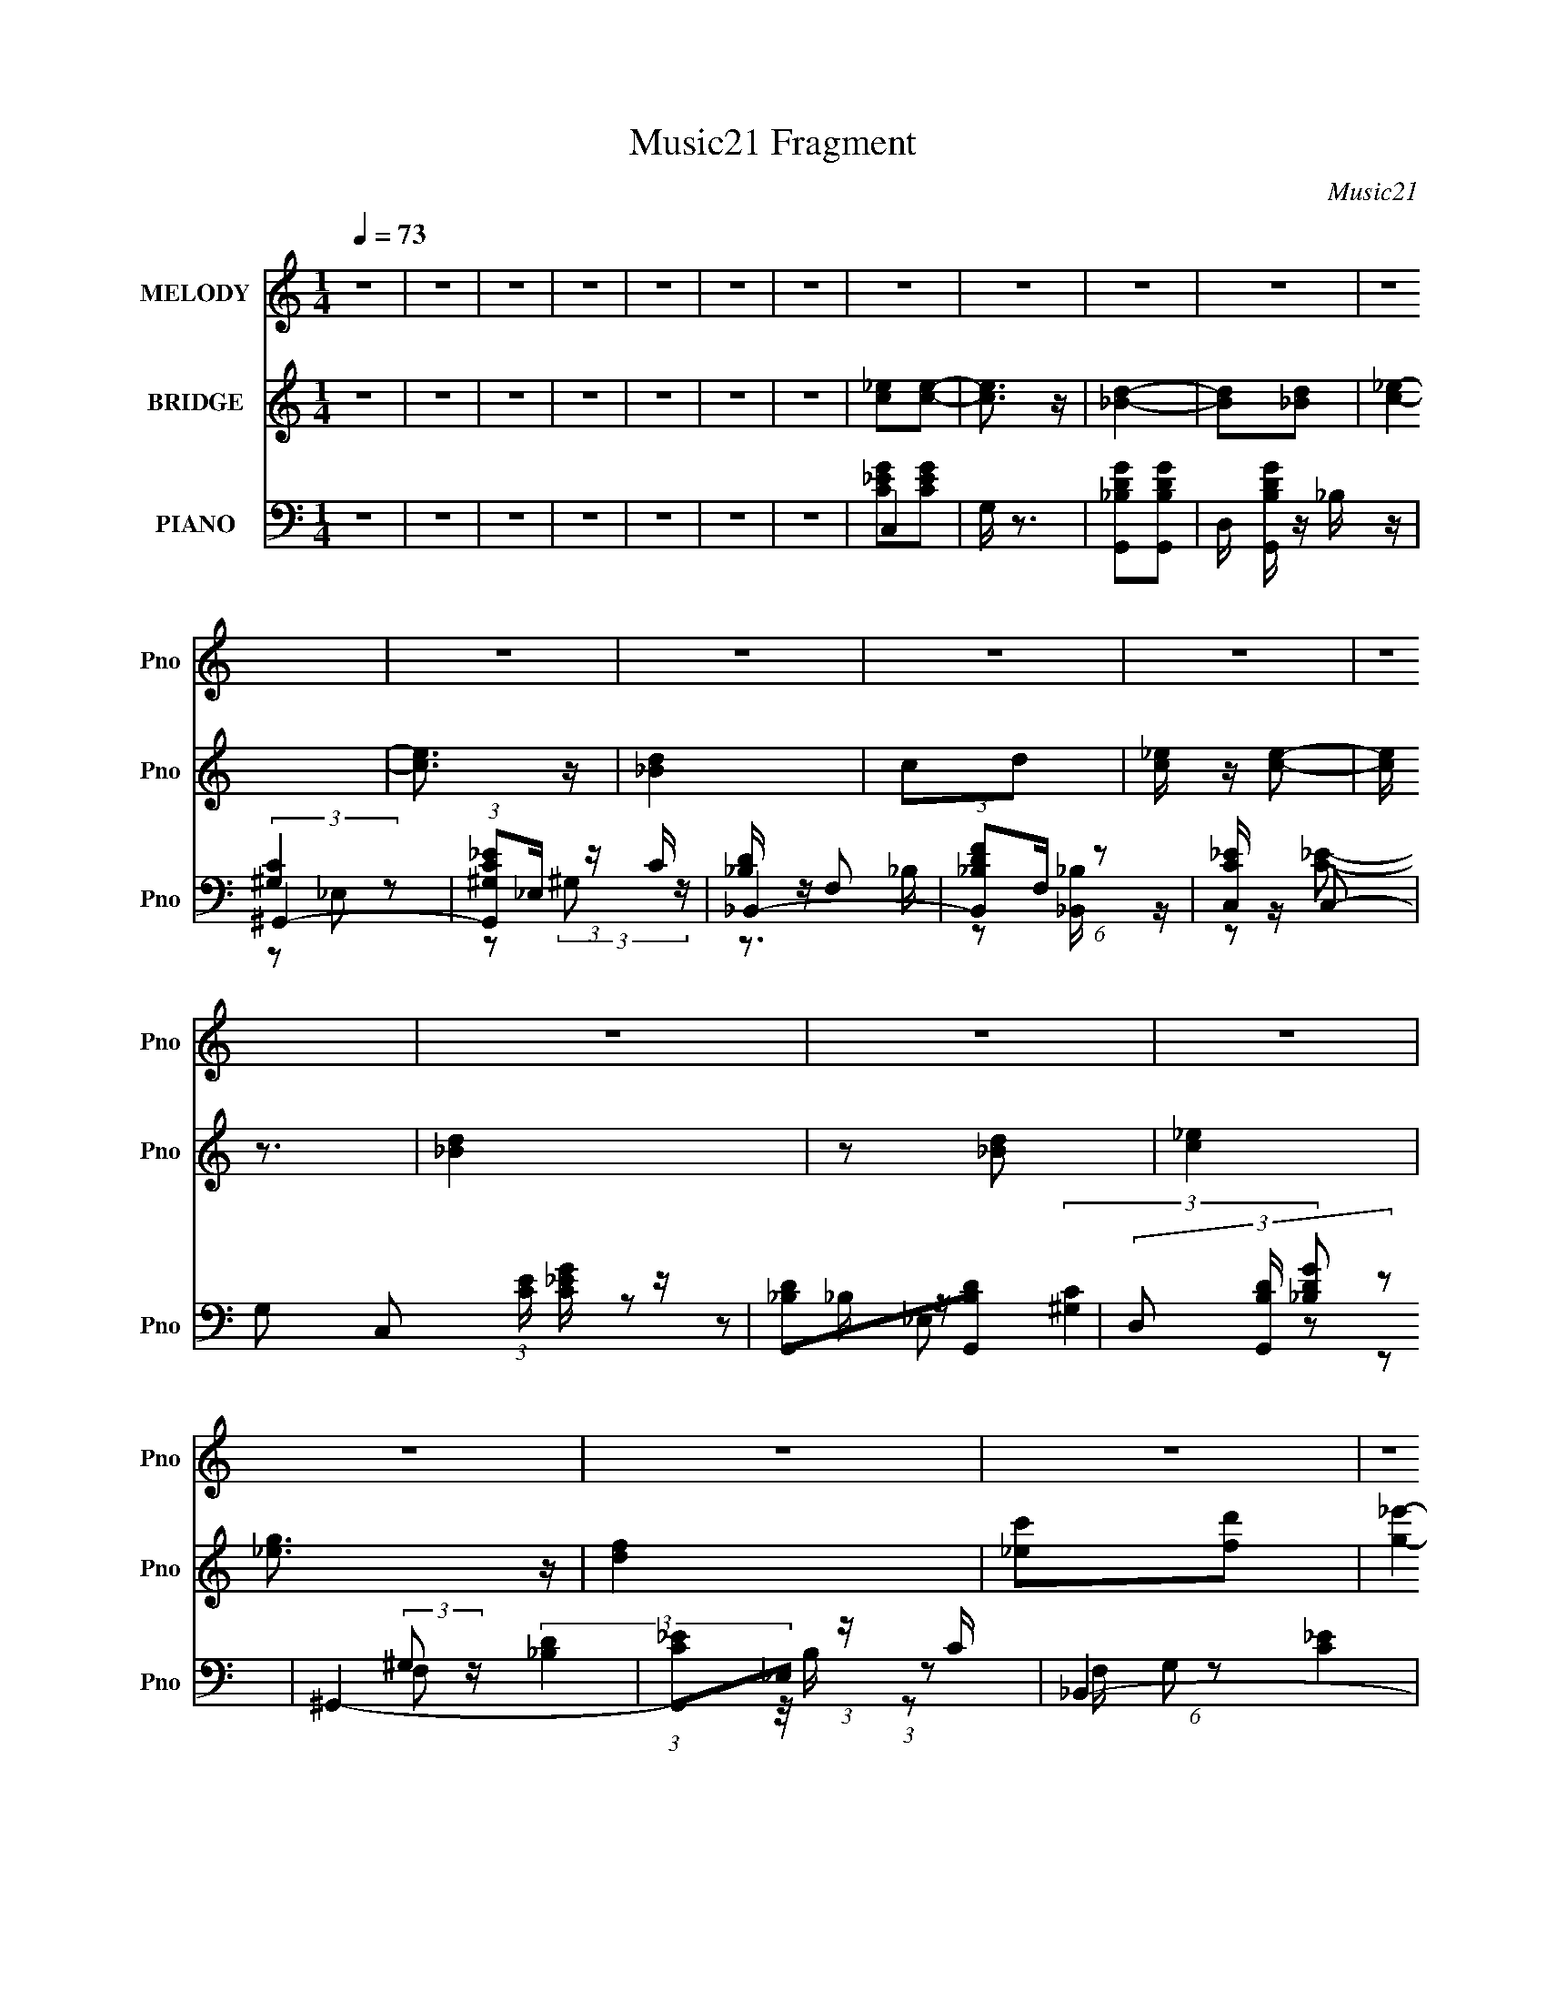 X:1
T:Music21 Fragment
C:Music21
%%score 1 ( 2 3 4 ) ( 5 6 7 8 )
L:1/16
Q:1/4=73
M:1/4
I:linebreak $
K:none
V:1 treble nm="MELODY" snm="Pno"
V:2 treble nm="BRIDGE" snm="Pno"
V:3 treble 
L:1/4
V:4 treble 
L:1/4
V:5 bass nm="PIANO" snm="Pno"
V:6 bass 
V:7 bass 
V:8 bass 
L:1/4
V:1
 z4 | z4 | z4 | z4 | z4 | z4 | z4 | z4 | z4 | z4 | z4 | z4 | z4 | z4 | z4 | z4 | z4 | z4 | z4 | %19
 z4 | z4 | z4 | z4 | z4 | z4 | z4 | z4 | z4 | z4 | z4 | z4 | z4 |[Q:1/4=72] z4 | z4 | z4 | G2_B z | %36
[Q:1/4=73] _B z G z | G3 z | _E2F2 | G2c z | c z _Bc- | c4- | c2 z2 | (3c2c2 z/ c | c2_B z | %45
 (3c2c2 z/ c | c z G z | G2F z | F z G2 | _B4- | B3 z | G2_B z | _B z G z | G3 z | _E2F2 | G2c z | %56
 c z _Bc- | c4- | c2 z2 | (3c2c2 z/ c |[Q:1/4=72] c2_B z | (3c2c2 z/ c | c z _B z | _B2B z | %64
 _B z cd- | d4- | d2 z2 | z2 d z | d z d z |[Q:1/4=73] d2G z | G z f z | f z _e z | _e z dc- | %73
 c4- | c4 | z2 d z | d z d z | d2G z | G z f z | f z _e z | _e z de- | e4- | e2c2 | g z f z | %84
 f z _e z | _e2c2 | (3:2:2c2 _e4 | d z dd | d z _e z | f2 z _B | (3:2:2_e2 f4 | (3g2g2 z/ g | %92
 (3g2f2 z/ _e | (3g2g2 z/ g | (3g2f2 z/ _e | (3_e2e2 z/ e | _e z d2 | c3 z | c2_e z | (3f2f2 z/ f | %100
 (3f2_e2 z/ c | (3f2f2 z/ f | f z _e z | g2f2 | f z _ec | _B2 z B | (3:2:2_e2 f4 | (3g2g2 z/ g | %108
 (3g2f2 z/ _e | (3g2g2 z/ g | (3g2f2 z/ _e | (3f2_e2 z/ e | _e z d2 | _e3 z | z2 c[_ee] | z2 d z | %116
 _e2 z e |[Q:1/4=72] f z f z | (3:2:2_e2 d4 | _e4- |[Q:1/4=73] e4- | e4 | z4 | z4 | z4 | z4 | z4 | %127
 z4 | z4 | z4 | z4 | z4 | z4 | z4 |[Q:1/4=72] z4 | z4 | z4 | z4 | (3:2:2z2[Q:1/4=73] z4 | %139
[Q:1/4=73] z4 | z4 | z4 | z4 | z4 | z4 | z4 | z4 | z4 | z4 | z4 | z4 | G2_B z | _B z G z | G3 z | %154
 _E2F2 | G2c z | c z _Bc- | c4- | c2 z2 | (3c2c2 z/ c | c2_B z | (3c2c2 z/ c | c z G z | G2F z | %164
 F z G2 | _B4- | B3 z | G2_B z | _B z G z | G3 z | _E2F2 | G2c z | c z _Bc- | c4- | c2 z2 | %175
 (3c2c2 z/ c | c2_B z | (3c2c2 z/ c | c z _B z | _B2B z | _B z cd- |[Q:1/4=72] d4- | d2 z2 | %183
 z2 d z | d z d z | d2G z | G z f z | f z _e z | _e z dc- | c4- | c4 |[Q:1/4=73] z2 d z | d z d z | %193
 d2G z | G z f z | f z _e z | _e z de- | e4- | e2c2 | g z f z | f z _e z | _e2c2 | (3:2:2c2 _e4 | %203
 d z dd | d z _e z | f2 z _B | (3:2:2_e2 f4 | (3g2g2 z/ g | (3g2f2 z/ _e | (3g2g2 z/ g | %210
 (3g2f2 z/ _e | (3_e2e2 z/ e | _e z d2 |[Q:1/4=72] c3 z | c2_e z | (3f2f2 z/ f | (3f2_e2 z/ c | %217
 (3f2f2 z/ f | f z _e z | g2f2 |[Q:1/4=73] f z _ec | _B2 z B | (3:2:2_e2 f4 | (3g2g2 z/ g | %224
 (3g2f2 z/ _e | (3g2g2 z/ g | (3g2f2 z/ _e | (3f2_e2 z/ e | _e z d2 | _e3 z | z2 c[_ee] | z2 d z | %232
 _e2 z e | f z f z | (3:2:2_e2 d4 | _e4- | e4- | e z _B2 | _e2f2 | (3g2g2 z/ g | (3g2f2 z/ _e | %241
 (3g2g2 z/ g | (3g2f2 z/ _e | (3_e2e2 z/ e |[Q:1/4=72] _e z d2 | c3 z | c2_e z | (3f2f2 z/ f | %248
 (3f2_e2 z/ c |[Q:1/4=73] (3f2f2 z/ f | f z _e z | g2f2 | f z _ec | _B2 z B | (3:2:2_e2 f4 | %255
 (3g2g2 z/ g | (3g2f2 z/ _e | (3g2g2 z/ g | (3g2f2 z/ _e | (3f2_e2 z/ e | _e z d2 | _e3 z | %262
 z2 c[_ee] | z2 d z | _e2 z e | f z f z | (3:2:2_e2 d4 | _e4- |[Q:1/4=72] e4- | e4 |] %270
V:2
 z4 | z4 | z4 | z4 | z4 | z4 | z4 | [c_e]2[ce]2- | [ce]3 z | [_Bd]4- | [Bd]2[_Bd]2 | [c_e]4- | %12
 [ce]3 z | [_Bd]4 | c2d2 | [c_e] z [ce]2- | [ce] z3 | [_Bd]4 | z2 [_Bd]2 | [c_e]4 | [_eg]3 z | %21
 [df]4 | [_ec']2[fd']2 | [g_e']4- | (3:2:1[ge']4 [^gf'] [=g_e'] | f4 | [d_b]4 d' | _e4- | %28
 e2 c'3 g f | [_eg]4- | (3:2:1c'4 [eg]2 (3z/ _B- B/ | [^Gc]4 |[Q:1/4=72] (3:2:1[g'^Gc-g-]16 | %33
 [cg]4- | [cg]2 z2 | z4 |[Q:1/4=73] z4 | z4 | z4 | z4 | z4 | z4 | (3:2:1_e2G (3:2:1z G | c4- | %44
 c3 z | z4 | z4 | z4 | z4 | z2 (3:2:2_B2 z | (3:2:1[B,_B]/ _B5/3^G2 | [_EG]4- | [EG]4 | [G_B]4- | %54
 _E3 [GB] z | [_EG]4- | [EG]4- | [EG]4 | [c_e]2[_Bd]2 | [^Gc]4- |[Q:1/4=72] [Gc]4 | G4- | G4 | %63
 F4- | F4 | _B4- | B2 z2 | [GB] z [GB]2 | z4 |[Q:1/4=73] [GB]4- | [GB]2 z2 | [c_e]4- | [ce]4 | %73
 [c_e]4- | [ce]3 z | [Bd] z [Bd]2 | z4 | [Bd]4- | [Bd]2cd | _e4- | e2d2 | [_B_e]4- | [Be]3 z | %83
 [^Gc]4- | [Gc]3 z | z2 c2- | g4 (3:2:1c | f4- | f2_e2 | f2>_B2 | (3:2:2_e2 f4 | [_eg]4- | [eg]4 | %93
 _b4 | _e3 z | [_eg]4- | [eg]2f2 | _e4- | e2d z | [cf]4- | [cf]3 z | [f^g]4- | [fg]3 z | [f_b]4- | %104
 [fb]2^g z | [f_b]4 | ^g3 z | g4- | g3 b4- | g4- b | g2f2 | _e4- | e2d2 | [c_e]4- | [ce]3 z | %115
 [_e^g]4- | [eg]3 z |[Q:1/4=72] _b4 | ^g4 | [_eg]4- |[Q:1/4=73] [eg]2fg | f4- | f2_ed | c4- | %124
 c2(3:2:2d2 z | _B4 | _e2f2 | g4- | g2_b2 | ^g3 z | ^g2[=g^g] z | g z3 | f2_ef- | f4- | %134
[Q:1/4=72] f4 | [g_e']4- | [ge'c_E_B]7 (3:2:1d/ | G4- |[Q:1/4=73] _b'4 (3:2:1G2 | %139
[Q:1/4=73] (3:2:1_e2G (3:2:1z d- | (3:2:1[dc]/ (3:2:1[cg']3/2 [g'_E_B]7 | G4- | f'4 (3:2:1G2 | %143
 _e'4- | e'4- | e'4 | d'4 | c'4- | c'4- c2- | c'4- c4 [eg]4- | c'3 [eg]4 | z4 | z4 | z4 | z4 | z4 | %156
 z4 | z4 | (3:2:1_e2G (3:2:1z G | c4- | c3 z | z4 | z4 | z4 | z4 | z2 (3:2:2_B2 z | %166
 (3:2:1[B,_B]/ _B5/3^G2 | [_EG]4- | [EG]4 | [G_B]4- | _E3 [GB] z | [_EG]4- | [EG]4- | [EG]4 | %174
 [c_e]2[_Bd]2 | [^Gc]4- | [Gc]4 | G4- | G4 | F4- | F4 |[Q:1/4=72] _B4- | B2 z2 | [GB] z [GB]2 | %184
 z4 | [GB]4- | [GB]2 z2 | [c_e]4- | [ce]4 | [c_e]4- | [ce]3 z |[Q:1/4=73] [Bd] z [Bd]2 | z4 | %193
 [Bd]4- | [Bd]2cd | _e4- | e2d2 | [_B_e]4- | [Be]3 z | [^Gc]4- | [Gc]3 z | z2 c2- | g4 (3:2:1c | %203
 f4- | f2_e2 | f2>_B2 | (3:2:2_e2 f4 | [_eg]4- | [eg]4 | _b4 | _e3 z | [_eg]4- | [eg]2f2 | %213
[Q:1/4=72] _e4- | e2d z | [cf]4- | [cf]3 z | [f^g]4- | [fg]3 z | [f_b]4- |[Q:1/4=73] [fb]2^g z | %221
 [f_b]4 | ^g3 z | g4- | g3 b4- | g4- b | g2f2 | _e4- | e2d2 | [c_e]4- | [ce]3 z | [_e^g]4- | %232
 [eg]3 z | _b4 | ^g4 | [_eg]4- | (3:2:1[eg]4 f _e- | f4 (3:2:1e/ | [_Bdf]3 z | [_eg]4- | [eg]4 | %241
 _b4 | _e3 z | [_eg]4- |[Q:1/4=72] [eg]2f2 | _e4- | e2d z | [cf]4- | [cf]3 z |[Q:1/4=73] [f^g]4- | %250
 [fg]3 z | [f_b]4- | [fb]2^g z | [f_b]4 | ^g3 z | g4- | g3 b4- | g4- b | g2f2 | _e4- | e2d2 | %261
 [c_e]4- | [ce]3 z | [_e^g]4- | [eg]3 z | _b4 | ^g4 | [_eg]4- |[Q:1/4=72] (3:2:1[eg]4 f _e- | %269
 f4 (3:2:1e/ | z2 [_ed] z | c4- | c4- | c2 z2 | z4 | z4 | z4 | g4- | g4- e4- | g4- e | f4 g4 | %281
 _b4- | b4- | (3:2:2b2 z4 |] %284
V:3
 x | x | x | x | x | x | x | x | x | x | x | x | x | x | x | x | x | x | x | x | x | x | x | x | %24
 x7/6 | d'- | x5/4 | c'- | x7/4 | x | z/ c/4 z/4 x/ | g'- | c/4 z3/4 x5/3 | x | x | x | x | x | x | %39
 x | x | x | z/ d/4 z/4 | x | x | x | x | x | x | z3/4 _B,/4- | (3:2:1z/ _B,/4 (6:5:1z/ | x | x | %53
 x | x5/4 | x | x | x | x | x | x | x | x | x | x | x | x | x | x | x | x | x | x | x | x | x | x | %77
 x | x | x | x | x | x | x | x | x | x7/6 | x | x | x | x | x | x | x | x | x | x | x | x | x | x | %101
 x | x | x | x | x | x | _b- | x7/4 | x5/4 | x | x | x | x | x | x | x | x | x | x | x | x | x | %123
 x | z3/4 c/4 | x | x | x | x | x | x | f- | x | x | x | z/ (3:2:2F/ z/4 | z/ (3:2:2D/ z/4 x5/6 | %137
 x | z/ (3:2:2c/ z/4 x/3 | g'- | z/ (3:2:2D/ z/4 x13/12 | x | x4/3 | x | x | x | x | x | %148
 z/ [_eg]/- x/ | x3 | x7/4 | x | x | x | x | x | x | x | z/ d/4 z/4 | x | x | x | x | x | x | %165
 z3/4 _B,/4- | (3:2:1z/ _B,/4 (6:5:1z/ | x | x | x | x5/4 | x | x | x | x | x | x | x | x | x | x | %181
 x | x | x | x | x | x | x | x | x | x | x | x | x | x | x | x | x | x | x | x | x | x7/6 | x | x | %205
 x | x | x | x | x | x | x | x | x | x | x | x | x | x | x | x | x | x | _b- | x7/4 | x5/4 | x | %227
 x | x | x | x | x | x | x | x | x | x7/6 | x13/12 | x | x | x | x | x | x | x | x | x | x | x | %249
 x | x | x | x | x | x | _b- | x7/4 | x5/4 | x | x | x | x | x | x | x | x | x | x | x7/6 | %269
 x13/12 | x | x | x | x | x | x | x | _e- | x2 | x5/4 | x2 | x | x | x |] %284
V:4
 x | x | x | x | x | x | x | x | x | x | x | x | x | x | x | x | x | x | x | x | x | x | x | x | %24
 x7/6 | x | x5/4 | x | x7/4 | x | x3/2 | x | x8/3 | x | x | x | x | x | x | x | x | x | x | x | x | %45
 x | x | x | x | x | x | x | x | x | x5/4 | x | x | x | x | x | x | x | x | x | x | x | x | x | x | %69
 x | x | x | x | x | x | x | x | x | x | x | x | x | x | x | x | x | x7/6 | x | x | x | x | x | x | %93
 x | x | x | x | x | x | x | x | x | x | x | x | x | x | x | x7/4 | x5/4 | x | x | x | x | x | x | %116
 x | x | x | x | x | x | x | x | x | x | x | x | x | x | x | x | x | x | x | z3/4 d/4- | x11/6 | %137
 x | z3/4 d/4 x/3 | z/ (3:2:2F/ z/4 | x25/12 | x | x4/3 | x | x | x | x | x | x3/2 | x3 | x7/4 | %151
 x | x | x | x | x | x | x | x | x | x | x | x | x | x | x | x | x | x | x | x5/4 | x | x | x | x | %175
 x | x | x | x | x | x | x | x | x | x | x | x | x | x | x | x | x | x | x | x | x | x | x | x | %199
 x | x | x | x7/6 | x | x | x | x | x | x | x | x | x | x | x | x | x | x | x | x | x | x | x | x | %223
 x | x7/4 | x5/4 | x | x | x | x | x | x | x | x | x | x | x7/6 | x13/12 | x | x | x | x | x | x | %244
 x | x | x | x | x | x | x | x | x | x | x | x | x7/4 | x5/4 | x | x | x | x | x | x | x | x | x | %267
 x | x7/6 | x13/12 | x | x | x | x | x | x | x | x | x2 | x5/4 | x2 | x | x | x |] %284
V:5
 z4 | z4 | z4 | z4 | z4 | z4 | z4 | C,4 | G, z3 | [G,,_B,DG]2[G,,B,DG]2- | D, [G,,B,DG] z _B, z | %11
 ^G,,4- | (3:2:1[G,,^G,C_E]2_E, (3:2:1z C | _B,,4- | (3:2:1[B,,_B,DF]2F, (6:5:1z2 | %15
 [C,C_E] z C,2- | G,2 C,2 (3:2:1[CE] [C_EG] z | [G,,_B,D]2[G,,B,D]2- | %18
 (3:2:4D,2 [G,,B,D] [_B,DG]2 z2 | ^G,,4- | (3:2:1[G,,C_E]2_E, (3:2:1z C | _B,,4- | %22
 (3:2:1[B,,D]2 [DF,]2/3_B, z | C,4- | (3:2:1[C,G]2 [G,_E] (6:5:1z2 | G,,4- | %26
 [G,,G] (3:2:2[GD]/ [D,D]2 x/3 D | ^G,,4- | [G,,^G,G,]3 (6:5:1E,4 | ^G,,4- | [G,,^GC]3 z | ^G,,4- | %32
[Q:1/4=72] G,,4- [G,CE]2 _E,2- | [E,^G,C_E] (3:2:1[^G,C_EG,,-]5/2 G,,7/3- G,, | %34
 (3:2:1[E,C_E^G] [C_E^G]10/3 | _E,4- |[Q:1/4=73] [_EG] E,4- | [_EG]2 E,4- | [E,_E] z [D,D] z | %39
 C,4- | [C_EG] (3:2:2C,2 z4 | (3:2:2[C_EG]4 z2 | [C_EG]2 (3:2:1G, _B,, z | ^G,,4- | %44
 [^G,C_E] G,,4- E,4- | [^G,_E]2 G,,4- E, _E,2- | [^G,C_E]2 (3:2:1G,,2 E, G, z | _B,,4- | %48
 [_B,DF] B,,4- F,4- B,2 | [DF_B] B,,4- F,4- _B, | [B,,_B,D_BF,]4 (3:2:1F, | _E,4- | [_EG] E,2 z2 | %53
 _E,4- | [_EG] (3:2:1E,4 D z | C,4- | [C_EG] C,3 (6:5:2G,4 z | C,4- | [_EG]2 C,2 (3:2:1G, z2 | %59
 ^G,,4- |[Q:1/4=72] [^G,C_E] G,,3 (6:5:1E,4 G,2- | [G,^G,,-]3 ^G,,- | [G,,^G,] E, ^G,, z | _B,,4- | %64
 [_B,DF] B,,3 F,2 B,2- | (3:2:1[B,_B,,-] _B,,10/3- | [_B,DF_B]2 B,, F, _B,, z | %67
 [G,,G,B,D]2[G,,G,B,DG]2- | [G,,G,B,DG]3 z |[Q:1/4=73] G,,4- | [G,B,DG]2 G,, D, z | C,4- | %72
 [C_EG]2 C, [G,C] z | C,4- | [C,C_EG] (3:2:1[C_EG]/G, (6:5:1z2 | G,,4- | [G,,D,]3 D, | %77
 (6:5:1[G,G,,B,G]4 x2/3 | (3:2:1[B,DG]2D, (6:5:1z2 | C,4- | [C,C] z C z | _B,,4- | %82
 (3:2:1[B,,_B,]2 x2/3 B, z | ^G,,4- | [^G,C_E] G,,2 (3:2:1E, _E, G,- | [G,^G,,-] ^G,,3- | %86
 (3:2:1[G,,^G,C_E]2_E, (3:2:1z C | _B,,4- | %88
 [B,,_B,DF] (3:2:2[_B,DFF,]/ (1:1:1[F,F,]/F,2/3 (3:2:1z D | _B,,4- | %90
 (3:2:1[B,,_B,DF_B]2F, (6:5:1z2 | _E,4 | [_B,_EG] z B, z | _E,4- | %94
 (3:2:1[E,_B,_EG]2 (3:2:2[_B,_EG]2 z2 | C,4- | [C_EG]2 C, G, C | C,4- | %98
 [C_EG]2 C, (3:2:1G, _B,, z | ^G,,4- | (3:2:1[G,,^G,C_E_E,]4[_E,E,]/3 (3:2:1[E,G,-]/G,2/3- | %101
 (6:5:1[G,^G,,-]2 ^G,,7/3- | [^G,C_E]2 G,, (3:2:1E, _E, z | _B,,4- | [_B,DF]2 B,, F, B,- | %105
 [B,_B,,]2 _B,,2 | [D,_B,DF]2F, z | _E,,4- | [_B,_EG]3 (3:2:1E,,4 [_B,,B,G] | _E,,4- | %110
 (3:2:1[E,,_B,]2 x2/3 B, z | C,4- | [C,C_EG] [C_EG](3:2:2G,2 z | C,4- | (3:2:1[C,C]2C (3:2:1z C | %115
 ^G,,4- | [^G,C_E]2 (3:2:2G,,4 E,/ _E, z |[Q:1/4=72] _B,,4- | [_B,DF]2 (3:2:1B,,2 F, _B,, z | %119
 _E,4- |[Q:1/4=73] [E,_B,_E] [_B,_E]B, z | _B,,4- | [B,,_B,DF] (3:2:1[_B,DF]/F, (6:5:1z2 | ^G,,4- | %124
 (3:2:2[G,,^G,C_E]2 [E,_E,]_E,/3 (6:5:1z2 | [_E,,_B,_E] z _E,2- | %126
 [E,_E] (3:2:1[_EB,]/ [B,G]2/3G/3 (6:5:1z2 | [C,c]2>C2 | [G,G]2_EC- | (3:2:1[CF,-]/ F,11/3- | %130
 [F,CF] (3:2:1[CF]/^G, (3:2:1z F | _B,,4- | [B,,FD]3 (6:5:2[F,D]4 D/ | [_B,,_B,DF]2 z2 | %134
[Q:1/4=72] [B,,B,B]2 z2 | C,4- | [C,C_EGC]8 G, | c4- G,- | [cC] [CG,][Q:1/4=73]G z | %139
[Q:1/4=73] ^G,,4- | [G,,C_E]4 (6:5:2G,2 E,4 | [^G,,^G,_E]4- | [G,,G,E]3 [CE]3 z | %143
 [^G,,^G,C_E]2[G,,G,CE] z | [^G,,^G,C_E] z [G,,G,CE] z | [^G,,^G,C_E]2 z2 | [_B,,_B,DF]2 z2 | %147
 ^G,,4- | [G,,^G]3 [^GE]/3 (6:5:1E8/5 E,3 | ^G,,4- | G,, [G,CE]4 | _E,4- | [_EG] E,4- | %153
 [_EG]2 E,4- | [E,_E] z [D,D] z | C,4- | [C_EG] (3:2:2C,2 z4 | (3:2:2[C_EG]4 z2 | %158
 [C_EG]2 (3:2:1G, _B,, z | ^G,,4- | [^G,C_E] G,,4- E,4- | [^G,_E]2 G,,4- E, _E,2- | %162
 [^G,C_E]2 (3:2:1G,,2 E, G, z | _B,,4- | [_B,DF] B,,4- F,4- B,2 | [DF_B] B,,4- F,4- _B, | %166
 [B,,_B,D_BF,]4 (3:2:1F, | _E,4- | [_EG] E,2 z2 | _E,4- | [_EG] (3:2:1E,4 D z | C,4- | %172
 [C_EG] C,3 (6:5:2G,4 z | C,4- | [_EG]2 C,2 (3:2:1G, z2 | ^G,,4- | [^G,C_E] G,,3 (6:5:1E,4 G,2- | %177
 [G,^G,,-]3 ^G,,- | [G,,^G,] E, ^G,, z | _B,,4- | [_B,DF] B,,3 F,2 B,2- | %181
[Q:1/4=72] (3:2:1[B,_B,,-] _B,,10/3- | [_B,DF_B]2 B,, F, _B,, z | [G,,G,B,D]2[G,,G,B,DG]2- | %184
 [G,,G,B,DG]3 z | G,,4- | [G,B,DG]2 G,, D, z | C,4- | [C_EG]2 C, [G,C] z | C,4- | %190
 [C,C_EG] (3:2:1[C_EG]/G, (6:5:1z2 |[Q:1/4=73] G,,4- | [G,,D,]3 D, | (6:5:1[G,G,,B,G]4 x2/3 | %194
 (3:2:1[B,DG]2D, (6:5:1z2 | C,4- | [C,C] z C z | _B,,4- | (3:2:1[B,,_B,]2 x2/3 B, z | ^G,,4- | %200
 [^G,C_E] G,,2 (3:2:1E, _E, G,- | [G,^G,,-] ^G,,3- | (3:2:1[G,,^G,C_E]2_E, (3:2:1z C | _B,,4- | %204
 [B,,_B,DF] (3:2:2[_B,DFF,]/ (1:1:1[F,F,]/F,2/3 (3:2:1z D | _B,,4- | %206
 (3:2:1[B,,_B,DF_B]2F, (6:5:1z2 | _E,4 | [_B,_EG] z B, z | _E,4- | %210
 (3:2:1[E,_B,_EG]2 (3:2:2[_B,_EG]2 z2 | C,4- | [C_EG]2 C, G, C |[Q:1/4=72] C,4- | %214
 [C_EG]2 C, (3:2:1G, _B,, z | ^G,,4- | (3:2:1[G,,^G,C_E_E,]4[_E,E,]/3 (3:2:1[E,G,-]/G,2/3- | %217
 (6:5:1[G,^G,,-]2 ^G,,7/3- | [^G,C_E]2 G,, (3:2:1E, _E, z | _B,,4- | %220
[Q:1/4=73] [_B,DF]2 B,, F, B,- | [B,_B,,]2 _B,,2 | [D,_B,DF]2F, z | _E,,4- | %224
 [_B,_EG]3 (3:2:1E,,4 [_B,,B,G] | _E,,4- | (3:2:1[E,,_B,]2 x2/3 B, z | C,4- | %228
 [C,C_EG] [C_EG](3:2:2G,2 z | C,4- | (3:2:1[C,C]2C (3:2:1z C | ^G,,4- | %232
 [^G,C_E]2 (3:2:2G,,4 E,/ _E, z | _B,,4- | [_B,DF]2 (3:2:1B,,2 F, _B,, z | _E,4- | %236
 (3:2:1[E,_B,_E]2 x2/3 B, z | (3[_B,,_B,DF_B]2[B,,B,DFB]2 z2 | _B,,4 | (3:2:1[F,_E,]/ _E,11/3 | %240
 [_B,_EG] z B, z | _E,4- | (3:2:1[E,_B,_EG]2 (3:2:2[_B,_EG]2 z2 | C,4- | %244
[Q:1/4=72] [C_EG]2 C, G, C | C,4- | [C_EG]2 C, (3:2:1G, _B,, z | ^G,,4- | %248
 (3:2:1[G,,^G,C_E_E,]4[_E,E,]/3 (3:2:1[E,G,-]/G,2/3- |[Q:1/4=73] (6:5:1[G,^G,,-]2 ^G,,7/3- | %250
 [^G,C_E]2 G,, (3:2:1E, _E, z | _B,,4- | [_B,DF]2 B,, F, B,- | [B,_B,,]2 _B,,2 | [D,_B,DF]2F, z | %255
 _E,,4- | [_B,_EG]3 (3:2:1E,,4 [_B,,B,G] | _E,,4- | (3:2:1[E,,_B,]2 x2/3 B, z | C,4- | %260
 [C,C_EG] [C_EG](3:2:2G,2 z | C,4- | (3:2:1[C,C]2C (3:2:1z C | ^G,,4- | %264
 [^G,C_E]2 (3:2:2G,,4 E,/ _E, z | _B,,4- | [_B,DF]2 (3:2:1B,,2 F, _B,, z | _E,, z _E,2- | %268
[Q:1/4=72] [_B,_E] (3:2:1E, z3 | _B,,4- | [B,,_B,]2 (3:2:1[_B,F] F/3 F,2 | [^G,,^G,]4- | %272
 (3:2:1[G,,G,_E]4 [_EC]4/3 C8/3 E,3 | (6:5:1[G_B,,-]4 _B,,2/3- | [B,,-D]8 F,8- B,,2 F, | F4 B,4 | %276
 z4 | _E,,4- | _E,2 E,,4 B,,4 F, | G, z _B,2 | _E2F z | (3:2:2[_EG_B,]2 g4- | %282
 (3:2:1g2 [E,,Be]2 z2 |] %283
V:6
 x4 | x4 | x4 | x4 | x4 | x4 | x4 | [C_EG]2[CEG]2 | x4 | x4 | x5 | (3:2:2[^G,C]4 z2 | %12
 z2 (3:2:2^G,2 z | [_B,D] z F,2 | z2 [_B,,_B,] z | z2 [C_E]2- | x20/3 | x4 | z2 _B, z x2/3 | %19
 (3:2:2[^G,C]4 z2 | z2 (3:2:2^G,2 z | (3:2:2[_B,D]4 z/ B, | (3:2:1z2 F, (6:5:1z2 | %23
 (3:2:2[C_E]4 z2 | z2 C z | (3:2:2D4 z/ D- | z2 (3:2:2_B,2 z | (3:2:2[^G,C]4 z2 | _E2 z2 x7/3 | %29
 [C_E]4 | (3:2:1z2 ^G,2 (3:2:1z | [^G,C_E]4- | x8 | z2 _E,2- x2 | z2 ^G,2 | [_B,_EG]2 z2 | x5 | %37
 x6 | G2 z2 | C z C z | x5 | z2 G,2- | x14/3 | [^G,_E]3 z | x9 | x9 | x19/3 | [_B,D]2F,2- | x11 | %49
 x10 | z2 [D^G] z x2/3 | [_B,_EG]2 z2 | x5 | [_EG]3 z | x17/3 | [C_E] z G,2- | x8 | [_EG]3 z | %58
 x20/3 | [^G,C_E]2_E,2- | x28/3 | _E3 z | [C_E]2 z2 | (3:2:2_B,4 z2 | x8 | [DF_B]2F,2- | x6 | x4 | %68
 x4 | [G,B,D]3 z | x5 | [C_EG]2C z | x5 | (3:2:2[C_E]4 z2 | z2 C, z | [G,B,D]2[G,B,D]2 | z2 G,2- | %77
 [DG]2 z2 | z2 G,, z | C z C z | [_EG]3 z | _B, z B, z | [_EG]2 z2 | [^G,C_E]2_E,2- | x17/3 | %85
 [C_E^G]2_E,2 | z2 ^G, z | [_B,D]2F,2- | z2 (3:2:2_B,2 z | [_B,DF_B]2F,2 | z2 _B, z | %91
 [_B,_E]2[B,E] z | x4 | _B, z B, z | z2 _B,, z | C z C z | x5 | [C_EG]2G,2- | x17/3 | %99
 [^G,C_E]2_E,2- | z3 [C_E] | z2 _E,2- | x17/3 | [_B,DF]2F,2 | x5 | z2 (3:2:2F,2 z | x4 | %107
 _B, z B, z | x20/3 | z2 _B, z | [_EG]2 z2 | [C_EG]2C z | z3 C | (3:2:2[C_EG]4 z/ C | [_EG]3 z | %115
 (3:2:2z2 _E,4- | x7 | [_B,D]2F,2- | x19/3 | _B, z B, z | (3:2:2G4 z2 | [_B,D]2F,2 | z2 _B, z | %123
 [^G,C]2_E,2- | z2 ^G,, z | G2 z _B,- | z2 _E z | (3:2:1z2 G2 (3:2:1z | (3C2C2 z2 | (3F2C2 z/ C | %130
 (3:2:2^G4 z2 | [_B,D]2B,2 | z2 (3:2:2_B,2 z x8/3 | x4 | x4 | (3:2:2[C_EG]4 z2 | z3 c- x5 | x5 | %138
 (3:2:1z2 _E (6:5:1z2 | (3:2:2[^G,_E]4 z/ G,- | z2 (3:2:2^G2 z x5 | [C_E]4- | x7 | x4 | x4 | x4 | %146
 x4 | [^G,C]2>_E2- | z2 ^G, z x11/3 | [^G,C_E]4- | x5 | [_B,_EG]2 z2 | x5 | x6 | G2 z2 | C z C z | %156
 x5 | z2 G,2- | x14/3 | [^G,_E]3 z | x9 | x9 | x19/3 | [_B,D]2F,2- | x11 | x10 | z2 [D^G] z x2/3 | %167
 [_B,_EG]2 z2 | x5 | [_EG]3 z | x17/3 | [C_E] z G,2- | x8 | [_EG]3 z | x20/3 | [^G,C_E]2_E,2- | %176
 x28/3 | _E3 z | [C_E]2 z2 | (3:2:2_B,4 z2 | x8 | [DF_B]2F,2- | x6 | x4 | x4 | [G,B,D]3 z | x5 | %187
 [C_EG]2C z | x5 | (3:2:2[C_E]4 z2 | z2 C, z | [G,B,D]2[G,B,D]2 | z2 G,2- | [DG]2 z2 | z2 G,, z | %195
 C z C z | [_EG]3 z | _B, z B, z | [_EG]2 z2 | [^G,C_E]2_E,2- | x17/3 | [C_E^G]2_E,2 | z2 ^G, z | %203
 [_B,D]2F,2- | z2 (3:2:2_B,2 z | [_B,DF_B]2F,2 | z2 _B, z | [_B,_E]2[B,E] z | x4 | _B, z B, z | %210
 z2 _B,, z | C z C z | x5 | [C_EG]2G,2- | x17/3 | [^G,C_E]2_E,2- | z3 [C_E] | z2 _E,2- | x17/3 | %219
 [_B,DF]2F,2 | x5 | z2 (3:2:2F,2 z | x4 | _B, z B, z | x20/3 | z2 _B, z | [_EG]2 z2 | [C_EG]2C z | %228
 z3 C | (3:2:2[C_EG]4 z/ C | [_EG]3 z | (3:2:2z2 _E,4- | x7 | [_B,D]2F,2- | x19/3 | _B, z B, z | %236
 G2 z2 | x4 | (3:2:2[_B,DF_B]2 F,4- | [_B,_E]2[B,E] z | x4 | _B, z B, z | z2 _B,, z | C z C z | %244
 x5 | [C_EG]2G,2- | x17/3 | [^G,C_E]2_E,2- | z3 [C_E] | z2 _E,2- | x17/3 | [_B,DF]2F,2 | x5 | %253
 z2 (3:2:2F,2 z | x4 | _B, z B, z | x20/3 | z2 _B, z | [_EG]2 z2 | [C_EG]2C z | z3 C | %261
 (3:2:2[C_EG]4 z/ C | [_EG]3 z | (3:2:2z2 _E,4- | x7 | [_B,D]2F,2- | x19/3 | [_B,G]4 | x14/3 | %269
 [_B,D]3 z | z2 D z x | C4- | z2 ^G2- x17/3 | z2 F,2- | z2 _B,2- x15 | x8 | x4 | z2 _B,,2- | x11 | %279
 x4 | x4 | [_E,,_B_e]4- | x16/3 |] %283
V:7
 x4 | x4 | x4 | x4 | x4 | x4 | x4 | x4 | x4 | x4 | x5 | z2 _E,2 | x4 | z3 _B, | x4 | x4 | x20/3 | %17
 x4 | x14/3 | z2 _E,2 | x4 | z2 F,2- | x4 | z2 G,2- | x4 | (3:2:2z2 D,4- | x4 | z2 _E,2- | x19/3 | %29
 x4 | z2 _E z | x4 | x8 | x6 | x4 | x4 | x5 | x6 | x4 | (3:2:2_E4 z2 | x5 | x4 | x14/3 | z2 _E,2- | %44
 x9 | x9 | x19/3 | x4 | x11 | x10 | x14/3 | x4 | x5 | x4 | x17/3 | x4 | x8 | z2 G,2- | x20/3 | x4 | %60
 x28/3 | z2 _E,2- | x4 | z2 F,2- | x8 | x4 | x6 | x4 | x4 | x4 | x5 | x4 | x5 | z2 G,2 | x4 | x4 | %76
 x4 | x4 | x4 | (3:2:2[_EG]4 z2 | x4 | [_EG]3 z | x4 | x4 | x17/3 | z3 ^G, | x4 | x4 | x4 | %89
 z3 _B, | x4 | x4 | x4 | (3:2:2[_EG]4 z2 | x4 | [_EG]2 z2 | x5 | z3 C | x17/3 | x4 | x4 | x4 | %102
 x17/3 | x4 | x5 | z3 _B, | x4 | [_EG]2 z2 | x20/3 | x4 | x4 | x4 | x4 | z2 G,2 | z2 _B,, z | %115
 z2 ^G, z | x7 | x4 | x19/3 | _E3 z | x4 | x4 | x4 | x4 | x4 | x4 | x4 | z2 (3:2:2_E2 z | x4 | %129
 z2 (3:2:2F2 z | z2 (3:2:2C2 z | (3:2:2z2 F,4- | x20/3 | x4 | x4 | z2 G,2- | x9 | x5 | x4 | %139
 z2 _E,2- | z3 ^G, x5 | x4 | x7 | x4 | x4 | x4 | x4 | z2 _E,2- | x23/3 | x4 | x5 | x4 | x5 | x6 | %154
 x4 | (3:2:2_E4 z2 | x5 | x4 | x14/3 | z2 _E,2- | x9 | x9 | x19/3 | x4 | x11 | x10 | x14/3 | x4 | %168
 x5 | x4 | x17/3 | x4 | x8 | z2 G,2- | x20/3 | x4 | x28/3 | z2 _E,2- | x4 | z2 F,2- | x8 | x4 | %182
 x6 | x4 | x4 | x4 | x5 | x4 | x5 | z2 G,2 | x4 | x4 | x4 | x4 | x4 | (3:2:2[_EG]4 z2 | x4 | %197
 [_EG]3 z | x4 | x4 | x17/3 | z3 ^G, | x4 | x4 | x4 | z3 _B, | x4 | x4 | x4 | (3:2:2[_EG]4 z2 | %210
 x4 | [_EG]2 z2 | x5 | z3 C | x17/3 | x4 | x4 | x4 | x17/3 | x4 | x5 | z3 _B, | x4 | [_EG]2 z2 | %224
 x20/3 | x4 | x4 | x4 | x4 | z2 G,2 | z2 _B,, z | z2 ^G, z | x7 | x4 | x19/3 | (3:2:2[_EG]4 z2 | %236
 x4 | x4 | z2 _B,2 | x4 | x4 | (3:2:2[_EG]4 z2 | x4 | [_EG]2 z2 | x5 | z3 C | x17/3 | x4 | x4 | %249
 x4 | x17/3 | x4 | x5 | z3 _B, | x4 | [_EG]2 z2 | x20/3 | x4 | x4 | x4 | x4 | z2 G,2 | z2 _B,, z | %263
 z2 ^G, z | x7 | x4 | x19/3 | x4 | x14/3 | F4- | x5 | z2 _E,2- | x29/3 | x4 | x19 | x8 | x4 | x4 | %278
 x11 | x4 | x4 | x4 | x16/3 |] %283
V:8
 x | x | x | x | x | x | x | x | x | x | x5/4 | x | x | x | x | x | x5/3 | x | x7/6 | x | x | x | %22
 x | x | x | z/ _B,/ | x | x | x19/12 | x | x | x | x2 | x3/2 | x | x | x5/4 | x3/2 | x | x | %40
 x5/4 | x | x7/6 | x | x9/4 | x9/4 | x19/12 | x | x11/4 | x5/2 | x7/6 | x | x5/4 | x | x17/12 | x | %56
 x2 | x | x5/3 | x | x7/3 | x | x | x | x2 | x | x3/2 | x | x | x | x5/4 | x | x5/4 | x | x | x | %76
 x | x | x | x | x | x | x | x | x17/12 | x | x | x | x | x | x | x | x | x | x | x | x5/4 | x | %98
 x17/12 | x | x | x | x17/12 | x | x5/4 | x | x | x | x5/3 | x | x | x | x | x | x | x | x7/4 | x | %118
 x19/12 | x | x | x | x | x | x | x | x | x | x | x | x | z3/4 D/4- | x5/3 | x | x | x | x9/4 | %137
 x5/4 | x | x | x9/4 | x | x7/4 | x | x | x | x | x | x23/12 | x | x5/4 | x | x5/4 | x3/2 | x | x | %156
 x5/4 | x | x7/6 | x | x9/4 | x9/4 | x19/12 | x | x11/4 | x5/2 | x7/6 | x | x5/4 | x | x17/12 | x | %172
 x2 | x | x5/3 | x | x7/3 | x | x | x | x2 | x | x3/2 | x | x | x | x5/4 | x | x5/4 | x | x | x | %192
 x | x | x | x | x | x | x | x | x17/12 | x | x | x | x | x | x | x | x | x | x | x | x5/4 | x | %214
 x17/12 | x | x | x | x17/12 | x | x5/4 | x | x | x | x5/3 | x | x | x | x | x | x | x | x7/4 | x | %234
 x19/12 | x | x | x | z3/4 D/4 | x | x | x | x | x | x5/4 | x | x17/12 | x | x | x | x17/12 | x | %252
 x5/4 | x | x | x | x5/3 | x | x | x | x | x | x | x | x7/4 | x | x19/12 | x | x7/6 | z/ F,/- | %270
 x5/4 | x | x29/12 | x | x19/4 | x2 | x | x | x11/4 | x | x | x | x4/3 |] %283
